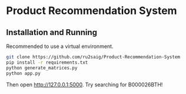 * Product Recommendation System

** Installation and Running
Recommended to use a virtual environment.

#+BEGIN_SRC sh
  git clone https://github.com/ru2saig/Product-Recommendation-System
  pip install -r requirements.txt
  python generate_matrices.py
  python app.py
#+END_SRC

Then open [[http://127.0.0.1:5000]].
Try searching for B000026BTH!
